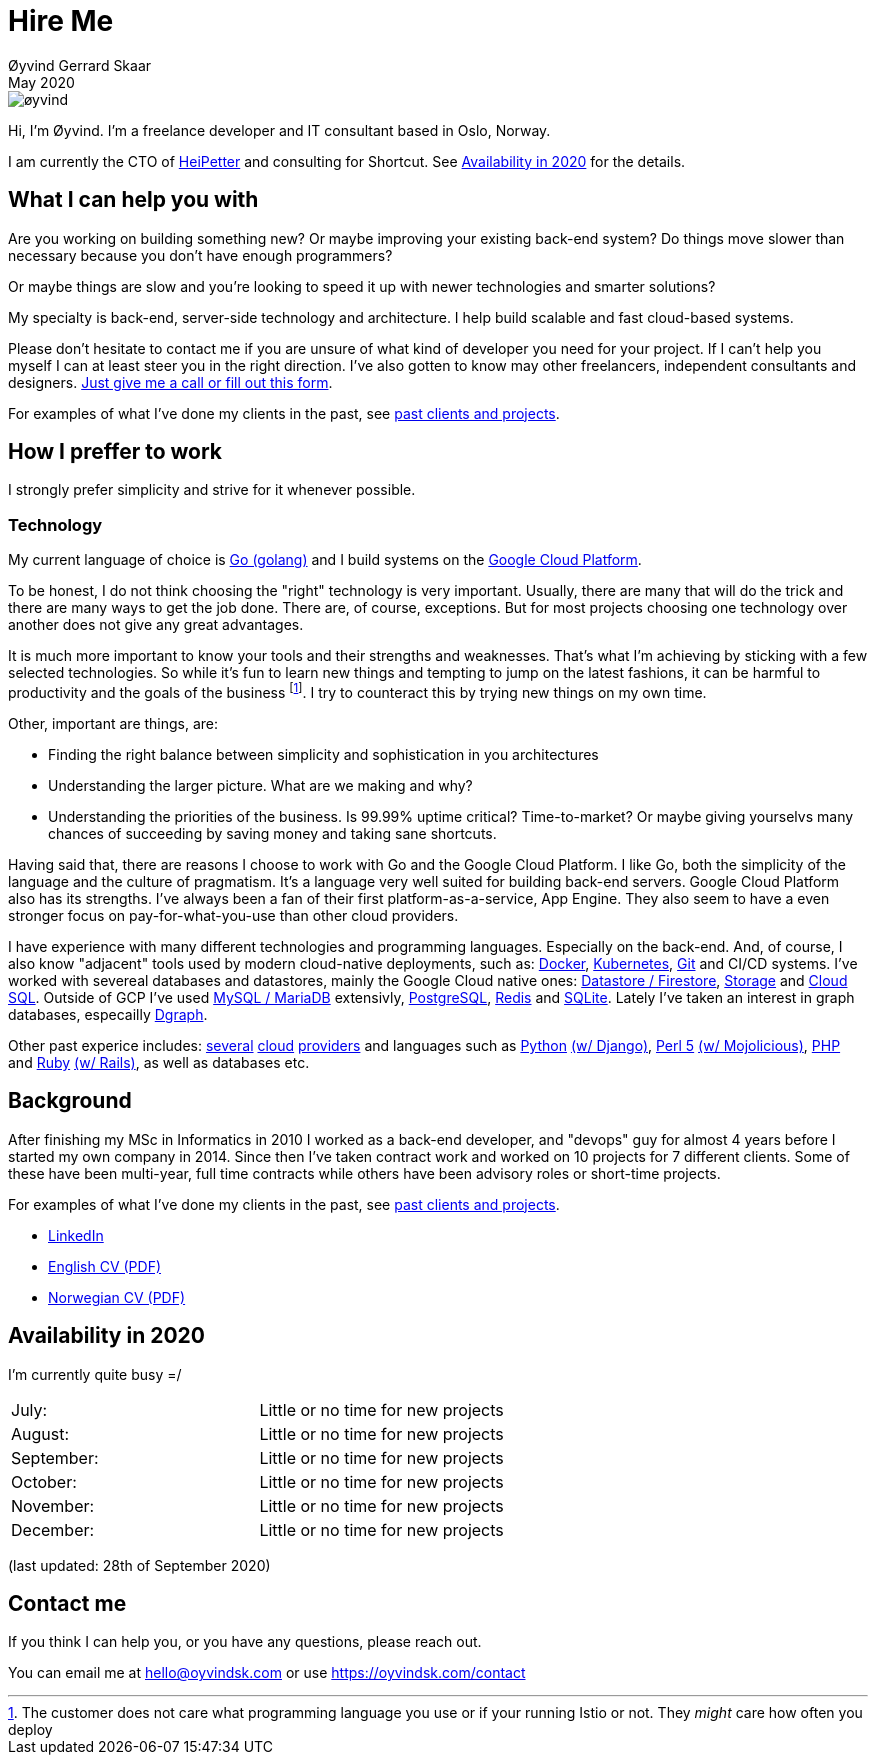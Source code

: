 
= Hire Me
Øyvind Gerrard Skaar
May 2020
:imagesdir: ../../../static_files/page-files/


image::øyvind.jpg[]

[role=lead]
Hi, I'm Øyvind. I'm a freelance developer and IT consultant based in Oslo, Norway.

[role=lead]
I am currently the CTO of link:http://heipetter.no[HeiPetter] and consulting for Shortcut. See <<availability>> for the details.

== What I can help you with
Are you working on building something new? Or maybe improving your existing back-end system? Do things move slower than necessary because you don't have enough programmers?

Or maybe things are slow and you're looking to speed it up with newer technologies and smarter solutions?

My specialty is back-end, server-side technology and architecture. I help build scalable and fast cloud-based systems.

Please don't hesitate to contact me if you are unsure of what kind of developer you need for your project. If I can't help you myself I can at least steer you in the right direction. I've also gotten to know may other freelancers, independent consultants and designers. link:https://oyvindsk.com/contact[Just give me a call or fill out this form].

For examples of what I've done my clients in the past, see link:https://oyvindsk.com/projects[past clients and projects].

== How I preffer to work
I strongly prefer simplicity and strive for it whenever possible.


=== Technology

My current language of choice is link:http://golang.org[Go (golang)] and I build systems on the link:http://cloud.google.com[Google Cloud Platform].

To be honest, I do not think choosing the "right" technology is very important. Usually, there are many that will do the trick and there are many ways to get the job done. There are, of course, exceptions. But for most projects choosing one technology over another does not give any great advantages.

It is much more important to know your tools and their strengths and weaknesses. That's what I'm achieving by sticking with a few selected technologies. So while it's fun to learn new things and tempting to jump on the latest fashions, it can be harmful to productivity and the goals of the business footnote:[The customer does not care what programming language you use or if your running Istio or not. They _might_ care how often you deploy].  I try to counteract this by trying new things on my own time.

Other, important are things, are:

* Finding the right balance between simplicity and sophistication in you architectures
* Understanding the larger picture. What are we making and why?
* Understanding the priorities of the business. Is 99.99% uptime critical?  Time-to-market? Or maybe giving yourselvs many chances of succeeding by saving money and taking sane shortcuts.

Having said that, there are reasons I choose to work with Go and the Google Cloud Platform. I like Go, both the simplicity of the language and the culture of pragmatism. It's a language very well suited for building back-end servers. Google Cloud Platform also has its strengths. I've always been a fan of their first platform-as-a-service, App Engine. They also seem to have a even stronger focus on pay-for-what-you-use than other cloud providers.

I have experience with many different technologies and programming languages. Especially on the back-end. And, of course, I also know "adjacent" tools used by modern cloud-native deployments, such as:
link:http://docker.com[Docker],
link:https://kubernetes.io[Kubernetes],
link:http://git-scm.com[Git] and CI/CD systems.
I've worked with severeal databases and datastores, mainly the Google Cloud native ones:
link:https://cloud.google.com/firestore[Datastore / Firestore],
link:https://cloud.google.com/storage[Storage] and
link:https://cloud.google.com/sql[Cloud SQL]. Outside of GCP I've used
link:https://www.mysql.com/[MySQL / MariaDB] extensivly,
link:https://www.postgresql.org/[PostgreSQL],
link:https://redis.io/[Redis] and
link:https://sqlite.org[SQLite]. Lately I've taken an interest in graph databases, especailly link:https://dgraph.io[Dgraph].

Other past experice includes:
link:http://digitalocean.com[several]
link:http://zetta.io[cloud]
link:http://aws.amazon.com[providers] and languages such as
link:http://python.org[Python]
link:http://djangoproject.com[(w/ Django)],
link:http://www.perl.org[Perl 5]
link:http://mojolicio.us[(w/ Mojolicious)],
link:http://php.net[PHP] and
link:http://ruby-lang.org[Ruby]
link:http://rubyonrails.org/[(w/ Rails)],
as well as databases etc.


== Background
After finishing my MSc in Informatics in 2010 I worked as a back-end developer, and "devops" guy for almost 4 years before I started my own company in 2014. Since then I’ve taken contract work and worked on 10 projects for 7 different clients. Some of these have been multi-year, full time contracts while others have been advisory roles or short-time projects.

For examples of what I've done my clients in the past, see link:https://oyvindsk.com/projects[past clients and projects].

* link:https://www.linkedin.com/in/oskaar/[LinkedIn]
* link:https://oyvindsk.com/cv/cv-øyvind_gerrard_skaar-english.pdf[English CV (PDF)]
* link:https://oyvindsk.com/cv/cv-øyvind_gerrard_skaar-norwegian.pdf[Norwegian CV (PDF)]
// After studying computer science and working for a few years, I left my job in 2014 to start my own company and work as a freelancer and independent consultant.
// I've done quite a few things since then.
// Primarily, I've worked with startups and other innovative companies that use newer technologies and have a knack for creative, pragmatic solutions.

// Having worked with startups in the past, I'm well-versed in on open source software and cloud deployments.









[[availability]]
== Availability in 2020
I'm currently quite busy =/

[cols=2]
|===
|July:
| Little or no time for new projects
|August:
| Little or no time for new projects
|September:
| Little or no time for new projects
|October:
| Little or no time for new projects
|November:
| Little or no time for new projects
|December:
| Little or no time for new projects
|===
(last updated: 28th of September 2020)


[[contact]]
== Contact me
If you think I can help you, or you have any questions, please reach out.

You can email me at hello@oyvindsk.com or use https://oyvindsk.com/contact

